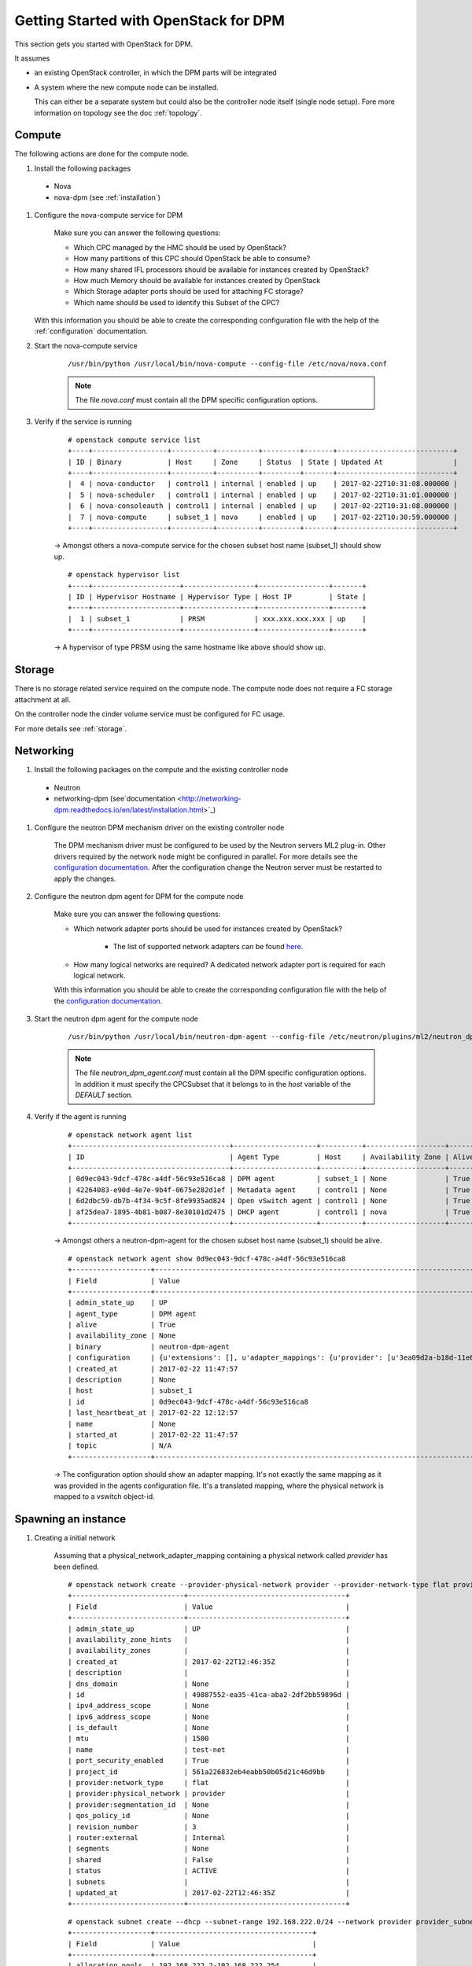 .. _getting_started:

======================================
Getting Started with OpenStack for DPM
======================================

This section gets you started with OpenStack for DPM.

It assumes

* an existing OpenStack controller, in which the DPM parts will be
  integrated

* A system where the new compute node can be installed.

  This can either be a separate system but could also be the controller
  node itself (single node setup). Fore more information on topology see
  the doc :ref:`topology`.

Compute
-------

The following actions are done for the compute node.


#. Install the following packages

  * Nova

  * nova-dpm (see :ref:`installation`)

#. Configure the nova-compute service for DPM

    Make sure you can answer the following questions:

    * Which CPC managed by the HMC should be used by OpenStack?

    * How many partitions of this CPC should OpenStack be able to consume?

    * How many shared IFL processors should be available for instances created
      by OpenStack?

    * How much Memory should be available for instances created by OpenStack

    * Which Storage adapter ports should be used for attaching FC storage?

    * Which name should be used to identify this Subset of the CPC?

   With this information you should be able to create the corresponding
   configuration file with the help of the :ref:`configuration` documentation.

#. Start the nova-compute service

    ::

        /usr/bin/python /usr/local/bin/nova-compute --config-file /etc/nova/nova.conf

    .. note::
        The file *nova.conf* must contain all the DPM specific configuration
        options.

#. Verify if the service is running

    ::

        # openstack compute service list
        +----+------------------+----------+----------+---------+-------+----------------------------+
        | ID | Binary           | Host     | Zone     | Status  | State | Updated At                 |
        +----+------------------+----------+----------+---------+-------+----------------------------+
        |  4 | nova-conductor   | control1 | internal | enabled | up    | 2017-02-22T10:31:08.000000 |
        |  5 | nova-scheduler   | control1 | internal | enabled | up    | 2017-02-22T10:31:01.000000 |
        |  6 | nova-consoleauth | control1 | internal | enabled | up    | 2017-02-22T10:31:08.000000 |
        |  7 | nova-compute     | subset_1 | nova     | enabled | up    | 2017-02-22T10:30:59.000000 |
        +----+------------------+----------+----------+---------+-------+----------------------------+

    -> Amongst others a nova-compute service for the chosen subset host name
    (subset_1) should show up.

    ::

        # openstack hypervisor list
        +----+---------------------+-----------------+-----------------+-------+
        | ID | Hypervisor Hostname | Hypervisor Type | Host IP         | State |
        +----+---------------------+-----------------+-----------------+-------+
        |  1 | subset_1            | PRSM            | xxx.xxx.xxx.xxx | up    |
        +----+---------------------+-----------------+-----------------+-------+

    -> A hypervisor of type PRSM using the same hostname like above should
    show up.


Storage
-------

There is no storage related service required on the compute node. The compute
node does not require a FC storage attachment at all.

On the controller node the cinder volume service must be configured for
FC usage.

For more details see :ref:`storage`.

Networking
----------

#. Install the following packages on the compute and the existing controller
   node

  * Neutron

  * networking-dpm (see`documentation
    <http://networking-dpm.readthedocs.io/en/latest/installation.html>`_)

#. Configure the neutron DPM mechanism driver on the existing controller node

    The DPM mechanism driver must be configured to be used by the Neutron
    servers ML2 plug-in. Other drivers required by the network node might
    be configured in parallel.
    For more details see the `configuration documentation
    <http://networking-dpm.readthedocs.io/en/latest/configuration.html>`_.
    After the configuration change the Neutron server must be restarted
    to apply the changes.

#. Configure the neutron dpm agent for DPM for the compute node

    Make sure you can answer the following questions:

    * Which network adapter ports should be used for instances created by
      OpenStack?

        * The list of supported network adapters can be found
          `here <http://networking-dpm.readthedocs.io/en/latest/hardware_support.html>`_.

    * How many logical networks are required? A dedicated network adapter
      port is required for each logical network.

    With this information you should be able to create the corresponding
    configuration file with the help of the `configuration documentation
    <http://networking-dpm.readthedocs.io/en/latest/configuration.html>`_.

#. Start the neutron dpm agent for the compute node

    ::

        /usr/bin/python /usr/local/bin/neutron-dpm-agent --config-file /etc/neutron/plugins/ml2/neutron_dpm_agent.conf

    .. note::
        The file *neutron_dpm_agent.conf* must contain all the DPM specific
        configuration options. In addition it must specify the CPCSubset
        that it belongs to in the *host* variable of the *DEFAULT* section.

#. Verify if the agent is running

    ::

        # openstack network agent list
        +--------------------------------------+--------------------+----------+-------------------+-------+-------+---------------------------+
        | ID                                   | Agent Type         | Host     | Availability Zone | Alive | State | Binary                    |
        +--------------------------------------+--------------------+----------+-------------------+-------+-------+---------------------------+
        | 0d9ec043-9dcf-478c-a4df-56c93e516ca8 | DPM agent          | subset_1 | None              | True  | UP    | neutron-dpm-agent         |
        | 42264083-e90d-4e7e-9b4f-0675e282d1ef | Metadata agent     | control1 | None              | True  | UP    | neutron-metadata-agent    |
        | 6d2dbc59-db7b-4f34-9c5f-8fe9935ad824 | Open vSwitch agent | control1 | None              | True  | UP    | neutron-openvswitch-agent |
        | af25dea7-1895-4b81-b087-8e30101d2475 | DHCP agent         | control1 | nova              | True  | UP    | neutron-dhcp-agent        |
        +--------------------------------------+--------------------+----------+-------------------+-------+-------+---------------------------+

    -> Amongst others a neutron-dpm-agent for the chosen subset host name
    (subset_1) should be alive.

    ::

        # openstack network agent show 0d9ec043-9dcf-478c-a4df-56c93e516ca8
        +-------------------+-------------------------------------------------------------------------------------------------------------------+
        | Field             | Value                                                                                                             |
        +-------------------+-------------------------------------------------------------------------------------------------------------------+
        | admin_state_up    | UP                                                                                                                |
        | agent_type        | DPM agent                                                                                                         |
        | alive             | True                                                                                                              |
        | availability_zone | None                                                                                                              |
        | binary            | neutron-dpm-agent                                                                                                 |
        | configuration     | {u'extensions': [], u'adapter_mappings': {u'provider': [u'3ea09d2a-b18d-11e6-89a4-42f2e9ef1641']}, u'devices': 0} |
        | created_at        | 2017-02-22 11:47:57                                                                                               |
        | description       | None                                                                                                              |
        | host              | subset_1                                                                                                          |
        | id                | 0d9ec043-9dcf-478c-a4df-56c93e516ca8                                                                              |
        | last_heartbeat_at | 2017-02-22 12:12:57                                                                                               |
        | name              | None                                                                                                              |
        | started_at        | 2017-02-22 11:47:57                                                                                               |
        | topic             | N/A                                                                                                               |
        +-------------------+-------------------------------------------------------------------------------------------------------------------+

    -> The configuration option should show an adapter mapping. It's not
    exactly the same mapping as it was provided in the agents configuration
    file. It's a translated mapping, where the physical network is mapped
    to a vswitch object-id.

Spawning an instance
--------------------

#. Creating a initial network

    Assuming that a physical_network_adapter_mapping containing a physical
    network called *provider* has been defined.

    ::

        # openstack network create --provider-physical-network provider --provider-network-type flat provider
        +---------------------------+--------------------------------------+
        | Field                     | Value                                |
        +---------------------------+--------------------------------------+
        | admin_state_up            | UP                                   |
        | availability_zone_hints   |                                      |
        | availability_zones        |                                      |
        | created_at                | 2017-02-22T12:46:35Z                 |
        | description               |                                      |
        | dns_domain                | None                                 |
        | id                        | 49887552-ea35-41ca-aba2-2df2bb59896d |
        | ipv4_address_scope        | None                                 |
        | ipv6_address_scope        | None                                 |
        | is_default                | None                                 |
        | mtu                       | 1500                                 |
        | name                      | test-net                             |
        | port_security_enabled     | True                                 |
        | project_id                | 561a226832eb4eabb50b05d21c46d9bb     |
        | provider:network_type     | flat                                 |
        | provider:physical_network | provider                             |
        | provider:segmentation_id  | None                                 |
        | qos_policy_id             | None                                 |
        | revision_number           | 3                                    |
        | router:external           | Internal                             |
        | segments                  | None                                 |
        | shared                    | False                                |
        | status                    | ACTIVE                               |
        | subnets                   |                                      |
        | updated_at                | 2017-02-22T12:46:35Z                 |
        +---------------------------+--------------------------------------+


    ::

        # openstack subnet create --dhcp --subnet-range 192.168.222.0/24 --network provider provider_subnet
        +-------------------+--------------------------------------+
        | Field             | Value                                |
        +-------------------+--------------------------------------+
        | allocation_pools  | 192.168.222.2-192.168.222.254        |
        | cidr              | 192.168.222.0/24                     |
        | created_at        | 2017-02-22T12:47:09Z                 |
        | description       |                                      |
        | dns_nameservers   |                                      |
        | enable_dhcp       | True                                 |
        | gateway_ip        | 192.168.222.1                        |
        | host_routes       |                                      |
        | id                | d6e641a7-8c42-43a6-a3e1-193de297f494 |
        | ip_version        | 4                                    |
        | ipv6_address_mode | None                                 |
        | ipv6_ra_mode      | None                                 |
        | name              | provider_subnet                      |
        | network_id        | 49887552-ea35-41ca-aba2-2df2bb59896d |
        | project_id        | 561a226832eb4eabb50b05d21c46d9bb     |
        | revision_number   | 2                                    |
        | segment_id        | None                                 |
        | service_types     |                                      |
        | subnetpool_id     | None                                 |
        | updated_at        | 2017-02-22T12:47:09Z                 |
        +-------------------+--------------------------------------+


#. Check the existing images::

    # openstack image list
    +--------------------------------------+--------------------------+--------+
    | ID                                   | Name                     | Status |
    +--------------------------------------+--------------------------+--------+
    | a249ef36-74d1-48fb-8d65-c4d532fa68e6 | dpm_image                | active |
    +--------------------------------------+--------------------------+--------+

#. Create a volume based on an image::

    # openstack volume create  --image a249ef36-74d1-48fb-8d65-c4d532fa68e6  --size 15 dpm_volume1
    +---------------------+--------------------------------------+
    | Field               | Value                                |
    +---------------------+--------------------------------------+
    | attachments         | []                                   |
    | availability_zone   | nova                                 |
    | bootable            | true                                 |
    | consistencygroup_id | None                                 |
    | created_at          | 2017-02-22T14:42:27.013674           |
    | description         | None                                 |
    | encrypted           | False                                |
    | id                  | 25307859-e227-4f2b-82f8-b3ff3d5caefd |
    | migration_status    | None                                 |
    | multiattach         | False                                |
    | name                | vol_andreas                          |
    | properties          |                                      |
    | replication_status  | None                                 |
    | size                | 15                                   |
    | snapshot_id         | None                                 |
    | source_volid        | 3d5f72ec-9f1d-41fe-8bac-77bc0dc1e930 |
    | status              | creating                             |
    | type                | v7kuni                               |
    | updated_at          | None                                 |
    | user_id             | 0a6eceb0f73f4f37a0fce8936a1023c4     |
    +---------------------+--------------------------------------+

#. Wait until the volume status changed to "available"::

    # openstack volume list
    +--------------------------------------+--------------+-----------+------+-------------+
    | ID                                   | Display Name | Status    | Size | Attached to |
    +--------------------------------------+--------------+-----------+------+-------------+
    | 25307859-e227-4f2b-82f8-b3ff3d5caefd | dpm_volume1  | available |   15 |             |
    +--------------------------------------+--------------+-----------+------+-------------+


#. Check the existing flavors::

    # openstack flavor list
    +-------+-----------+-------+------+-----------+-------+-----------+
    | ID    | Name      |   RAM | Disk | Ephemeral | VCPUs | Is Public |
    +-------+-----------+-------+------+-----------+-------+-----------+
    | 1     | m1.tiny   |   512 |    1 |         0 |     1 | True      |
    | 2     | m1.small  |  2048 |   20 |         0 |     1 | True      |
    +-------+-----------+-------+------+-----------+-------+-----------+



#. Boot the instance::

    # openstack server create --flavor m1.small --volume 25307859-e227-4f2b-82f8-b3ff3d5caefd --nic net-id=49887552-ea35-41ca-aba2-2df2bb59896d dpm_server1
    +-------------------------------------+--------------------------------------+
    | Field                               | Value                                |
    +-------------------------------------+--------------------------------------+
    | OS-DCF:diskConfig                   | MANUAL                               |
    | OS-EXT-AZ:availability_zone         |                                      |
    | OS-EXT-SRV-ATTR:host                | None                                 |
    | OS-EXT-SRV-ATTR:hypervisor_hostname | None                                 |
    | OS-EXT-SRV-ATTR:instance_name       |                                      |
    | OS-EXT-STS:power_state              | NOSTATE                              |
    | OS-EXT-STS:task_state               | scheduling                           |
    | OS-EXT-STS:vm_state                 | building                             |
    | OS-SRV-USG:launched_at              | None                                 |
    | OS-SRV-USG:terminated_at            | None                                 |
    | accessIPv4                          |                                      |
    | accessIPv6                          |                                      |
    | addresses                           |                                      |
    | adminPass                           | TbLsiNT8rN3n                         |
    | config_drive                        |                                      |
    | created                             | 2017-02-22T14:46:24Z                 |
    | flavor                              | m1.small (2)                         |
    | hostId                              |                                      |
    | id                                  | 9b44589c-cd91-4b67-9a9f-2ec88ad1c27d |
    | image                               |                                      |
    | key_name                            | None                                 |
    | name                                | dpm_server1                          |
    | progress                            | 0                                    |
    | project_id                          | e2e0784ca1b64d6cae07d3c6e8d4bcff     |
    | properties                          |                                      |
    | security_groups                     | name='default'                       |
    | status                              | BUILD                                |
    | updated                             | 2017-02-22T14:46:24Z                 |
    | user_id                             | 0a6eceb0f73f4f37a0fce8936a1023c4     |
    | volumes_attached                    |                                      |
    +-------------------------------------+--------------------------------------+
